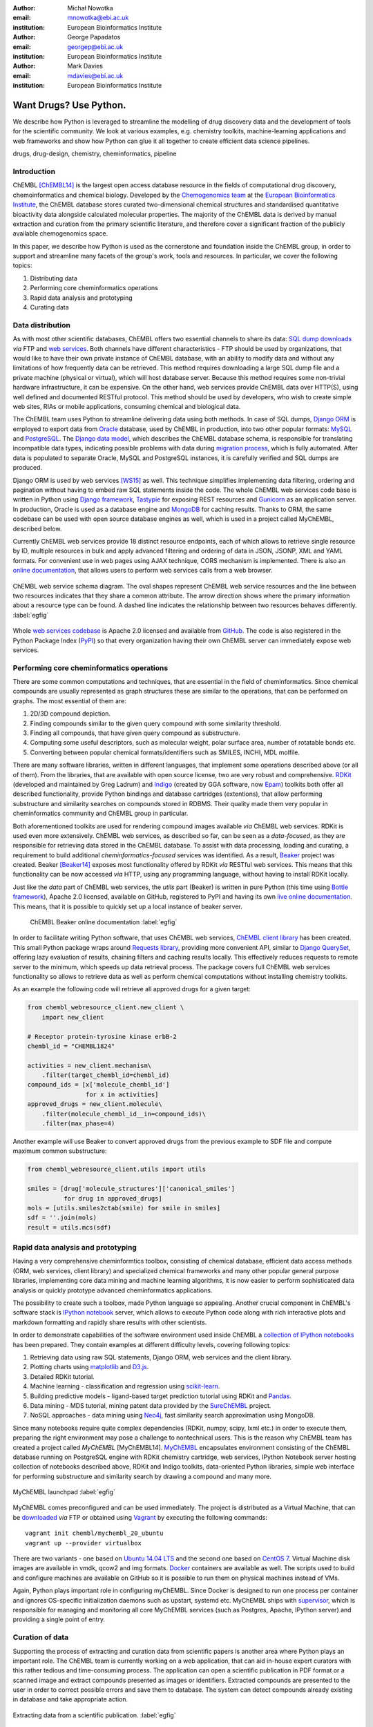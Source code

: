 :author: Michał Nowotka
:email: mnowotka@ebi.ac.uk
:institution: European Bioinformatics Institute

:author: George Papadatos
:email: georgep@ebi.ac.uk
:institution: European Bioinformatics Institute

:author: Mark Davies
:email: mdavies@ebi.ac.uk
:institution: European Bioinformatics Institute


------------------------------------------------
Want Drugs? Use Python.
------------------------------------------------

.. class:: abstract

   We describe how Python is leveraged to streamline the modelling of drug
   discovery data and the development of tools for the scientific community.
   We look at various examples, e.g. chemistry toolkits, machine-learning
   applications and web frameworks and show how Python can glue it all together
   to create efficient data science pipelines.

.. class:: keywords

   drugs, drug-design, chemistry, cheminformatics, pipeline

Introduction
------------

ChEMBL [ChEMBL14]_ is the largest open access database resource in the fields of
computational drug discovery, chemoinformatics and chemical biology.
Developed by the `Chemogenomics team`_ at the `European Bioinformatics
Institute`_, the ChEMBL database stores curated two-dimensional chemical
structures and standardised quantitative bioactivity data alongside calculated
molecular properties.
The majority of the ChEMBL data is derived by manual extraction
and curation from the primary scientific literature, and therefore cover a
significant fraction of the publicly available chemogenomics space.

In this paper, we describe how Python is used as the cornerstone and
foundation inside the ChEMBL group, in order to support and streamline many
facets of the group's work, tools and resources.
In particular, we cover the following topics:

1. Distributing data
2. Performing core cheminformatics operations
3. Rapid data analysis and prototyping
4. Curating data


Data distribution
-----------------

As with most other scientific databases, ChEMBL offers two essential
channels to share its data: `SQL dump downloads`_ *via* FTP and `web services`_.
Both channels have different characteristics - FTP should be used by
organizations, that would like to have their own private instance of ChEMBL
database, with an ability to modify data and without any limitations of how
frequently data can be retrieved.
This method requires downloading a large SQL dump file and a private
machine (physical or virtual), which will host database server.
Because this method requires some non-trivial hardware infrastructure, it can be
expensive.
On the other hand, web services provide ChEMBL data over HTTP(S), using well
defined and documented RESTful protocol.
This method should be used by developers, who wish to create simple web
sites, RIAs or mobile applications, consuming chemical and biological data.

The ChEMBL team uses Python to streamline delivering data using both methods.
In case of SQL dumps, `Django ORM`_ is employed to export data from `Oracle`_
database, used by ChEMBL in production, into two other popular formats:
`MySQL`_ and `PostgreSQL`_.
The `Django data model`_, which describes the ChEMBL database schema, is
responsible for translating incompatible data types, indicating possible
problems with data during `migration process`_, which is fully automated.
After data is populated to separate Oracle, MySQL and PostgreSQL instances,
it is carefully verified and SQL dumps are produced.

Django ORM is used by web services [WS15]_ as well.
This technique simplifies implementing data filtering, ordering and pagination
without having to embed raw SQL statements inside the code.
The whole ChEMBL web services code base is written in Python using `Django
framework`_, `Tastypie`_ for exposing REST resources and `Gunicorn`_ as an
application server.
In production, Oracle is used as a database engine and `MongoDB`_ for caching
results.
Thanks to ORM, the same codebase can be used with open source database engines
as well, which is used in a project called MyChEMBL, described below.

Currently ChEMBL web services provide 18 distinct resource endpoints, each of
which allows to retrieve single resource by ID, multiple resources in bulk and
apply advanced filtering and ordering of data in JSON, JSONP, XML and YAML
formats.
For convenient use in web pages using AJAX technique, CORS mechanism is
implemented.
There is also an `online documentation`_, that allows users to perform web
services calls from a web browser.

.. figure:: figure2.jpg
   :align: center
   :scale: 60%
   :figclass: w

   ChEMBL web service schema diagram.
   The oval shapes represent ChEMBL web service resources and the line between
   two resources indicates that they share a common attribute.
   The arrow direction shows where the primary information about a resource
   type can be found.
   A dashed line indicates the relationship between two resources behaves
   differently. :label:`egfig`

Whole `web services codebase`_ is Apache 2.0 licensed and available from
`GitHub`_.
The code is also registered in the Python Package Index (`PyPI`_) so that every
organization having their own ChEMBL server can immediately expose web services.

Performing core cheminformatics operations
------------------------------------------

There are some common computations and techniques, that are essential in the
field of cheminformatics.
Since chemical compounds are usually represented as graph structures these are
similar to the operations, that can be performed on graphs.
The most essential of them are:

1. 2D/3D compound depiction.
2. Finding compounds similar to the given query compound with some similarity
   threshold.
3. Finding all compounds, that have given query compound as substructure.
4. Computing some useful descriptors, such as molecular weight,
   polar surface area, number of rotatable bonds etc.
5. Converting between popular chemical formats/identifiers such as SMILES,
   INCHI, MDL molfile.

There are many software libraries, written in different languages, that
implement some operations described above (or all of them).
From the libraries, that are available with open source license, two are very
robust and comprehensive.
`RDKit`_ (developed and maintained by Greg Ladrum) and `Indigo`_ (created by GGA
software, now `Epam`_) toolkits both offer all described functionality, provide
Python bindings and database cartridges (extentions), that allow performing
substructure and similarity searches on compounds stored in RDBMS.
Their quality made them very popular in cheminformatics community and ChEMBL
group in particular.

Both aforementioned toolkits are used for rendering compound images available
*via* ChEMBL web services.
RDKit is used even more extensively.
ChEMBL web services, as described so far, can be seen as a *data-focused*,
as they are responsible for retrieving data stored in the ChEMBL database.
To assist with data processing, loading and curating, a requirement to build
additional *cheminformatics-focused* services was identified.
As a result, `Beaker`_ project was created.
Beaker [Beaker14]_ exposes most functionality offered by RDKit *via* RESTful web
services.
This means that this functionality can be now accessed *via* HTTP, using any
programming language, without having to install RDKit locally.


Just like the *data* part of ChEMBL web services, the *utils* part (Beaker) is
written in pure Python (this time using `Bottle framework`_), Apache 2.0
licensed, available on GitHub, registered to PyPI and having its own `live
online documentation`_.
This means, that it is possible to quickly set up a local instance of beaker
server.

.. figure:: figure1.png
   :scale: 30%

   ChEMBL Beaker online documentation :label:`egfig`

In order to facilitate writing Python software, that uses ChEMBL web services,
`ChEMBL client library`_ has been created.
This small Python package wraps around `Requests library`_, providing more
convenient API, similar to `Django QuerySet`_, offering lazy evaluation of
results, chaining filters and caching results locally.
This effectively reduces requests to remote server to the minimum, which speeds
up data retrieval process.
The package covers full ChEMBL web services functionality so allows to retrieve
data as well as perform chemical computations without installing chemistry
toolkits.


As an example the following code will retrieve all approved drugs for a given
target:

.. code-block:: python

   from chembl_webresource_client.new_client \
       import new_client

   # Receptor protein-tyrosine kinase erbB-2
   chembl_id = "CHEMBL1824"

   activities = new_client.mechanism\
       .filter(target_chembl_id=chembl_id)
   compound_ids = [x['molecule_chembl_id']
                   for x in activities]
   approved_drugs = new_client.molecule\
       .filter(molecule_chembl_id__in=compound_ids)\
       .filter(max_phase=4)

Another example will use Beaker to convert approved drugs from the previous
example to SDF file and compute maximum common substructure:

.. code-block:: python

   from chembl_webresource_client.utils import utils

   smiles = [drug['molecule_structures']['canonical_smiles']
             for drug in approved_drugs]
   mols = [utils.smiles2ctab(smile) for smile in smiles]
   sdf = ''.join(mols)
   result = utils.mcs(sdf)

Rapid data analysis and prototyping
-----------------------------------

Having a very comprehensive cheminformtics toolbox, consisting of chemical
database, efficient data access methods (ORM, web services, client library) and
specialized chemical frameworks and many other popular general purpose
libraries, implementing core data mining and machine learning algorithms, it is
now easier to perform sophisticated data analysis or quickly prototype advanced
cheminformatics applications.

The possibility to create such a toolbox, made Python language so appealing.
Another crucial component in ChEMBL's software stack is `IPython notebook`_
server, which allows to execute Python code along with rich interactive plots
and markdown formatting and rapidly share results with other scientists.

In order to demonstrate capabilities of the software environment used inside
ChEMBL a `collection of IPython notebooks`_ has been prepared.
They contain examples at different difficulty levels, covering following topics:

1. Retrieving data using raw SQL statements, Django ORM, web services and
   the client library.
2. Plotting charts using `matplotlib`_ and `D3.js`_.
3. Detailed RDKit tutorial.
4. Machine learning - classification and regression using `scikit-learn`_.
5. Building predictive models - ligand-based target prediction tutorial using
   RDKit and `Pandas`_.
6. Data mining - MDS tutorial, mining patent data provided by the `SureChEMBL`_
   project.
7. NoSQL approaches - data mining using `Neo4j`_, fast similarity search
   approximation using MongoDB.

Since many notebooks require quite complex dependencies (RDKit, numpy, scipy,
lxml etc.) in order to execute them, preparing the right environment may pose
a challenge to nontechnical users.
This is the reason why ChEMBL team has created a project called *MyChEMBL*
[MyChEMBL14].
`MyChEMBL`_ encapsulates environment consisting of the ChEMBL database running
on PostgreSQL engine with RDKit chemistry cartridge, web services, IPython
Notebook server hosting collection of notebooks described above,
RDKit and Indigo toolkits, data-oriented Python libraries, simple web interface
for performing substructure and similarity search by drawing a compound and many
more.

.. figure:: figure3.png
   :align: center
   :scale: 30%
   :figclass: w

   MyChEMBL launchpad :label:`egfig`

MyChEMBL comes preconfigured and can be used immediately.
The project is distributed as a Virtual Machine, that can be `downloaded`_ *via*
FTP or obtained using `Vagrant`_ by executing the following commands::


   vagrant init chembl/mychembl_20_ubuntu
   vagrant up --provider virtualbox


There are two variants - one based on `Ubuntu 14.04 LTS`_ and the second
one based on `CentOS 7`_.
Virtual Machine disk images are available in vmdk, qcow2 and img formats.
`Docker`_ containers are available as well.
The scripts used to build and configure machines are available on GitHub so it
is possible to run them on physical machines instead of VMs.

Again, Python plays important role in configuring myChEMBL.
Since Docker is designed to run one process per container and ignores
OS-specific initialization daemons such as upstart, systemd etc. MyChEMBL ships
with `supervisor`_, which is responsible for managing and monitoring all core
MyChEMBL services (such as Postgres, Apache, IPython server) and providing a
single point of entry.

Curation of data
----------------

Supporting the process of extracting and curation data from scientific papers
is another area where Python plays an important role.
The ChEMBL team is currently working on a web application, that can aid in-house
expert curators with this rather tedious and time-consuming process.
The application can open a scientific publication in PDF format or a scanned
image and extract compounds presented as images or identifiers.
Extracted compounds are presented to the user in order to correct possible
errors and save them to database.
The system can detect compounds already existing in database and take
appropriate action.

.. figure:: figure4.png
   :align: center
   :scale: 30%
   :figclass: w

   Extracting data from a scientific publication. :label:`egfig`

Apart from the scientific papers and images, curation interface can handle
most popular chemical formats, such as SDF files, MDL molfiles, SMILES and
InChIs.
It uses `Celery`_ as synchronous task queue for performing the necessary
chemistry calculations when new a compound is inserted or updated.
With this system, a chemical curator no longer has to deal with raw SQL
statements, that can be hard to learn or debug, instead they can focus on domain
specific tasks.

Discussion
----------

Python is an essential technology in most critical aspects of the ChEMBL team
activities.
It streamlines data distribution, curation and analysis.
The tools build using Python language are robust, flexible and web friendly,
which makes them ideal for collaborating in a scientific environment.
As an interpreted, dynamically typed scripting language, Python is perfect for
prototyping different computing solutions and applications.
Many powerful general purpose libraries, that Python has at its
disposal, (e.g. scikit-learn, pandas, matplotlib) make it even more attractive
and along with domain specific frameworks provide a complete and versatile
computing toolbox.

Acknowledgments
---------------

We acknowledge the following people, projects and communities, without whom
described projects would not have been possible:

1. Greg Landrum and the RDKit community (http://www.rdkit.org/)
2. Francis Atkinson, Nathan Dedman, Gerard van Westen and all former and current
   members of the ChEMBL group.
3. All ChEMBL users, in particular those who have contacted chembl-help and
   suggested enhancements to the existing services

References
----------
.. [ChEMBL14] A.P. Bento. *The ChEMBL bioactivity database: an update*,
           Nucl. Acids Res., 42(D1):D1083-D1090, January 2014.
.. [WS15] M. Davies. *ChEMBL web services: streamlining access to drug discovery data and utilities*,
           Nucl. Acids Res., April 2015.
.. [Beaker14] M. Nowotka. *ChEMBL Beaker: A Lightweight Web Framework Providing Robust and Extensible Cheminformatics Services*,
           Challenges, 5(2):444-449, November 2014.
.. [MyChEMBL14] M. Davies. *MyChEMBL: A Virtual Platform for Distributing Cheminformatics Tools and Open Data*,
           Challenges, 5(2):334-337, November 2014.


.. _European Bioinformatics Institute: http://www.ebi.ac.uk/
.. _Chemogenomics team: https://www.ebi.ac.uk/chembl/
.. _SQL dump downloads: https://www.ebi.ac.uk/chembl/downloads
.. _web services: https://www.ebi.ac.uk/chembl/ws
.. _Django ORM: https://docs.djangoproject.com/en/1.8/topics/db/queries/
.. _Oracle: http://www.oracle.com/technetwork/database/enterprise-edition/overview/index.html
.. _MySQL: https://www.mysql.com/
.. _PostgreSQL: http://www.postgresql.org/
.. _Django data model: https://github.com/chembl/chembl_migration_model
.. _migration process: https://github.com/chembl/chembl_migrate
.. _Django framework: https://www.djangoproject.com/
.. _Tastypie: https://django-tastypie.readthedocs.org/en/latest/
.. _Gunicorn: http://gunicorn.org/
.. _MongoDB: https://www.mongodb.org/
.. _online documentation: https://www.ebi.ac.uk/chembl/api/data/docs
.. _live online documentation: https://www.ebi.ac.uk/chembl/api/utils/docs
.. _GitHub: https://github.com
.. _web services codebase: https://github.com/chembl/chembl_webservices_2
.. _PyPI: https://pypi.python.org/pypi
.. _RDKit: http://www.rdkit.org/
.. _Indigo: https://github.com/ggasoftware/indigo
.. _Epam: http://www.epam.com/
.. _Beaker: https://github.com/chembl/chembl_beaker
.. _Bottle framework: http://bottlepy.org/docs/dev/index.html
.. _ChEMBL client library: https://github.com/chembl/chembl_webresource_client
.. _Requests library: http://www.python-requests.org/en/latest/
.. _Django QuerySet: https://docs.djangoproject.com/en/1.8/ref/models/querysets/
.. _IPython notebook: http://ipython.org/notebook.html
.. _collection of IPython notebooks: https://github.com/chembl/mychembl/tree/master/ipython_notebooks
.. _matplotlib: http://matplotlib.org/
.. _D3.js: http://d3js.org/
.. _scikit-learn: http://scikit-learn.org/stable/
.. _Pandas: http://pandas.pydata.org/
.. _SureChEMBL: https://www.surechembl.org/search/
.. _Neo4j: http://neo4j.com/
.. _MyChEMBL: https://github.com/chembl/mychembl/
.. _downloaded: ftp://ftp.ebi.ac.uk/pub/databases/chembl/VM/myChEMBL/releases/myChEMBL-20_0/
.. _Vagrant: https://www.vagrantup.com/
.. _Ubuntu 14.04 LTS: http://releases.ubuntu.com/14.04/
.. _CentOS 7: https://www.centos.org/
.. _Docker: https://www.docker.com/
.. _supervisor: http://supervisord.org/
.. _Celery: http://www.celeryproject.org/
